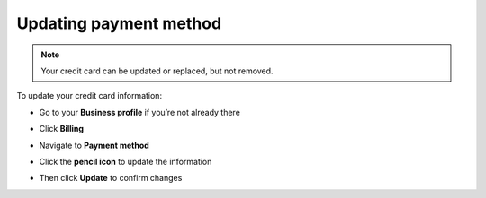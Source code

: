 .. _quickstart-paymentmethod:

=======================
Updating payment method
=======================
 
 
.. NOTE::
   Your credit card can be updated or replaced, but not removed. 
   
   
To update your credit card information:

- Go to your **Business profile** if you’re not already there


.. image:: step_1_go_business.png
    :class: with-shadow


- Click **Billing** 


.. image:: step_2_billing.png
    :class: with-shadow
    

- Navigate to **Payment method**


.. image:: step_3_payment_method2.png
    :class: with-shadow
    

- Click the **pencil icon** to update the information


.. image:: step_4_pencil.png
    :class: with-shadow
    

- Then click **Update** to confirm changes


.. image:: step_5_update.png
    :class: with-shadow
   
